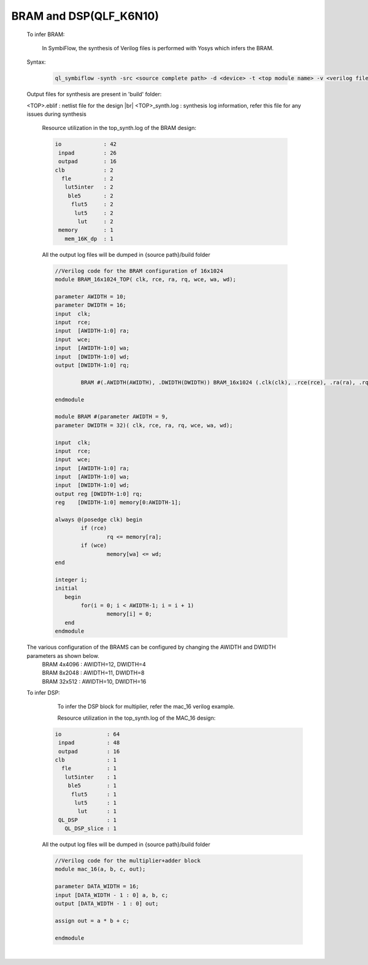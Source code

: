 



.. index::
   single: BRAM and DSP Inference(qlf_k6n10)

BRAM and DSP(QLF_K6N10)
=======================


   To infer BRAM:

    In SymbiFlow, the synthesis of Verilog files is performed with Yosys which infers the BRAM.

   Syntax:

    .. code-block:: shell

        ql_symbiflow -synth -src <source complete path> -d <device> -t <top module name> -v <verilog files>


   Output files for synthesis are present in 'build' folder: 

   <TOP>.eblif : netlist file for the design
   |br| <TOP>_synth.log : synthesis log information, refer this file for any issues during synthesis 
      
      Resource utilization in the top_synth.log of the BRAM design: 
      
      .. code-block:: none
         
         io             : 42
          inpad         : 26
          outpad        : 16
         clb            : 2
           fle          : 2
            lut5inter   : 2
             ble5       : 2
              flut5     : 2
               lut5     : 2
                lut     : 2
          memory        : 1
            mem_16K_dp  : 1      

      All the output log files will be dumped in {source path}/build folder

      .. code-block:: verilog
        
        //Verilog code for the BRAM configuration of 16x1024
        module BRAM_16x1024_TOP( clk, rce, ra, rq, wce, wa, wd);

        parameter AWIDTH = 10;
        parameter DWIDTH = 16;
        input  clk;
        input  rce;
        input  [AWIDTH-1:0] ra;
        input  wce;
        input  [AWIDTH-1:0] wa;
        input  [DWIDTH-1:0] wd;
        output [DWIDTH-1:0] rq;

                BRAM #(.AWIDTH(AWIDTH), .DWIDTH(DWIDTH)) BRAM_16x1024 (.clk(clk), .rce(rce), .ra(ra), .rq(rq), .wce(wce), .wa(wa), .wd(wd));

        endmodule

        module BRAM #(parameter AWIDTH = 9,
        parameter DWIDTH = 32)(	clk, rce, ra, rq, wce, wa, wd);

        input  clk;
        input  rce;
        input  wce;
        input  [AWIDTH-1:0] ra;
        input  [AWIDTH-1:0] wa;
        input  [DWIDTH-1:0] wd;
        output reg [DWIDTH-1:0] rq;
        reg    [DWIDTH-1:0] memory[0:AWIDTH-1];

        always @(posedge clk) begin
        	if (rce)
                	rq <= memory[ra];
        	if (wce)
        		memory[wa] <= wd;
        end

        integer i;
        initial
           begin
        	for(i = 0; i < AWIDTH-1; i = i + 1)
        		memory[i] = 0;
           end
        endmodule

   
   The various configuration of the BRAMS can be configured by changing the AWIDTH and DWIDTH parameters as shown below.
    | BRAM 4x4096 : AWIDTH=12, DWIDTH=4
    | BRAM 8x2048 : AWIDTH=11, DWIDTH=8
    | BRAM 32x512 : AWIDTH=10, DWIDTH=16

   To infer DSP:
     To infer the DSP block for multiplier, refer the mac_16 verilog example.

     Resource utilization in the top_synth.log of the MAC_16 design: 
      
    .. code-block:: none
         
         io              : 64
          inpad          : 48
          outpad         : 16
         clb             : 1
           fle           : 1
            lut5inter    : 1
             ble5        : 1
              flut5      : 1
               lut5      : 1
                lut      : 1
          QL_DSP         : 1
            QL_DSP_slice : 1      

    All the output log files will be dumped in {source path}/build folder

    .. code-block:: verilog

        //Verilog code for the multiplier+adder block
        module mac_16(a, b, c, out);

        parameter DATA_WIDTH = 16;
        input [DATA_WIDTH - 1 : 0] a, b, c;
        output [DATA_WIDTH - 1 : 0] out;

        assign out = a * b + c;

        endmodule


|U160b| 

.. |BR| raw:: html

   <BR/>


.. |U160b| unicode:: U+000A0
   :trim:
